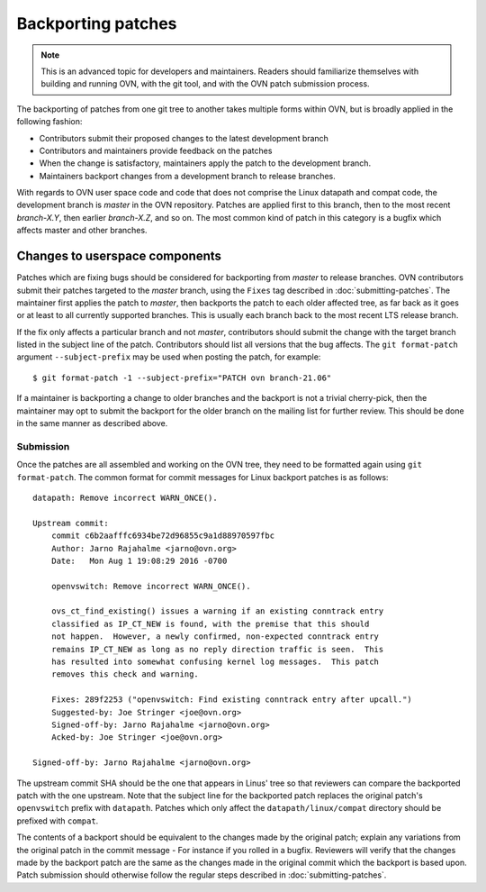 ..
      Copyright (c) 2017 Nicira, Inc.

      Licensed under the Apache License, Version 2.0 (the "License"); you may
      not use this file except in compliance with the License. You may obtain
      a copy of the License at

          http://www.apache.org/licenses/LICENSE-2.0

      Unless required by applicable law or agreed to in writing, software
      distributed under the License is distributed on an "AS IS" BASIS, WITHOUT
      WARRANTIES OR CONDITIONS OF ANY KIND, either express or implied. See the
      License for the specific language governing permissions and limitations
      under the License.

      Convention for heading levels in OVN documentation:

      =======  Heading 0 (reserved for the title in a document)
      -------  Heading 1
      ~~~~~~~  Heading 2
      +++++++  Heading 3
      '''''''  Heading 4

      Avoid deeper levels because they do not render well.

===================
Backporting patches
===================

.. note::

    This is an advanced topic for developers and maintainers. Readers should
    familiarize themselves with building and running OVN, with the git
    tool, and with the OVN patch submission process.

The backporting of patches from one git tree to another takes multiple forms
within OVN, but is broadly applied in the following fashion:

- Contributors submit their proposed changes to the latest development branch
- Contributors and maintainers provide feedback on the patches
- When the change is satisfactory, maintainers apply the patch to the
  development branch.
- Maintainers backport changes from a development branch to release branches.

With regards to OVN user space code and code that does not comprise
the Linux datapath and compat code, the development branch is `master` in the
OVN repository. Patches are applied first to this branch, then to the
most recent `branch-X.Y`, then earlier `branch-X.Z`, and so on. The most common
kind of patch in this category is a bugfix which affects master and other
branches.

Changes to userspace components
-------------------------------

Patches which are fixing bugs should be considered for backporting from
`master` to release branches. OVN contributors submit their patches
targeted to the `master` branch, using the ``Fixes`` tag described in
:doc:`submitting-patches`. The maintainer first applies the patch to `master`,
then backports the patch to each older affected tree, as far back as it goes or
at least to all currently supported branches. This is usually each branch back
to the most recent LTS release branch.

If the fix only affects a particular branch and not `master`, contributors
should submit the change with the target branch listed in the subject line of
the patch. Contributors should list all versions that the bug affects. The
``git format-patch`` argument ``--subject-prefix`` may be used when posting the
patch, for example:

::

    $ git format-patch -1 --subject-prefix="PATCH ovn branch-21.06"

If a maintainer is backporting a change to older branches and the backport is
not a trivial cherry-pick, then the maintainer may opt to submit the backport
for the older branch on the mailing list for further review. This should be done
in the same manner as described above.

Submission
~~~~~~~~~~

Once the patches are all assembled and working on the OVN tree, they
need to be formatted again using ``git format-patch``. The common format for
commit messages for Linux backport patches is as follows:

::

    datapath: Remove incorrect WARN_ONCE().

    Upstream commit:
        commit c6b2aafffc6934be72d96855c9a1d88970597fbc
        Author: Jarno Rajahalme <jarno@ovn.org>
        Date:   Mon Aug 1 19:08:29 2016 -0700

        openvswitch: Remove incorrect WARN_ONCE().

        ovs_ct_find_existing() issues a warning if an existing conntrack entry
        classified as IP_CT_NEW is found, with the premise that this should
        not happen.  However, a newly confirmed, non-expected conntrack entry
        remains IP_CT_NEW as long as no reply direction traffic is seen.  This
        has resulted into somewhat confusing kernel log messages.  This patch
        removes this check and warning.

        Fixes: 289f2253 ("openvswitch: Find existing conntrack entry after upcall.")
        Suggested-by: Joe Stringer <joe@ovn.org>
        Signed-off-by: Jarno Rajahalme <jarno@ovn.org>
        Acked-by: Joe Stringer <joe@ovn.org>

    Signed-off-by: Jarno Rajahalme <jarno@ovn.org>

The upstream commit SHA should be the one that appears in Linus' tree so that
reviewers can compare the backported patch with the one upstream.  Note that
the subject line for the backported patch replaces the original patch's
``openvswitch`` prefix with ``datapath``. Patches which only affect the
``datapath/linux/compat`` directory should be prefixed with ``compat``.

The contents of a backport should be equivalent to the changes made by the
original patch; explain any variations from the original patch in the commit
message - For instance if you rolled in a bugfix. Reviewers will verify that
the changes made by the backport patch are the same as the changes made in the
original commit which the backport is based upon. Patch submission should
otherwise follow the regular steps described in :doc:`submitting-patches`.
